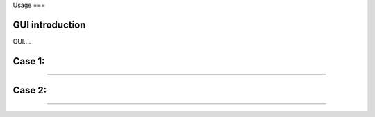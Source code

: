 Usage
===

.. _usage:

GUI introduction
------------

GUI....

Case 1: 
------------

....

Case 2: 
------------

....